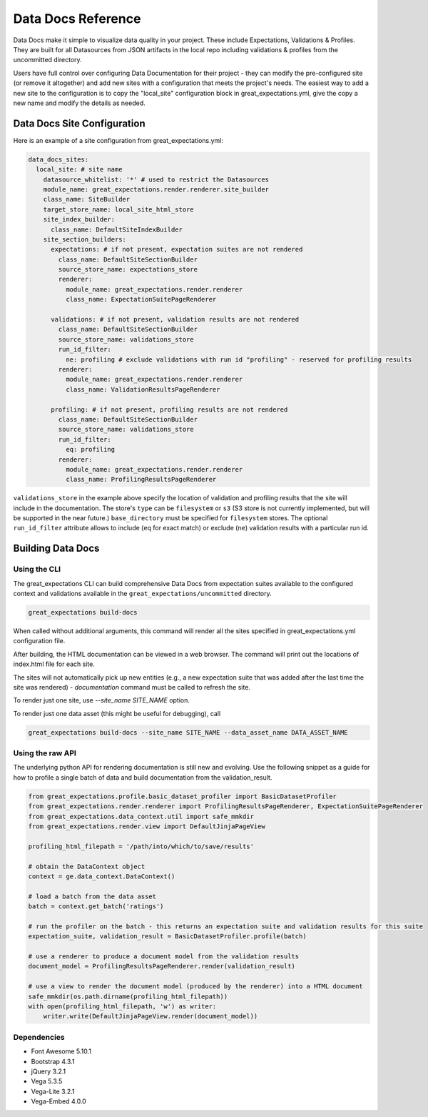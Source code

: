 .. _data_docs_reference:

######################################
Data Docs Reference
######################################

Data Docs make it simple to visualize data quality in your project. These
include Expectations, Validations & Profiles. They are built for all
Datasources from JSON artifacts in the local repo including validations &
profiles from the uncommitted directory.

Users have full control over configuring Data Documentation for their project -
they can modify the pre-configured site (or remove it altogether) and add new
sites with a configuration that meets the project's needs. The easiest way to
add a new site to the configuration is to copy the "local_site" configuration
block in great_expectations.yml, give the copy a new name and modify the details
as needed.

***************************************
Data Docs Site Configuration
***************************************

Here is an example of a site configuration from great_expectations.yml:

.. code-block:: yaml

  data_docs_sites:
    local_site: # site name
      datasource_whitelist: '*' # used to restrict the Datasources
      module_name: great_expectations.render.renderer.site_builder
      class_name: SiteBuilder
      target_store_name: local_site_html_store
      site_index_builder:
        class_name: DefaultSiteIndexBuilder
      site_section_builders:
        expectations: # if not present, expectation suites are not rendered
          class_name: DefaultSiteSectionBuilder
          source_store_name: expectations_store
          renderer:
            module_name: great_expectations.render.renderer
            class_name: ExpectationSuitePageRenderer

        validations: # if not present, validation results are not rendered
          class_name: DefaultSiteSectionBuilder
          source_store_name: validations_store
          run_id_filter:
            ne: profiling # exclude validations with run id "profiling" - reserved for profiling results
          renderer:
            module_name: great_expectations.render.renderer
            class_name: ValidationResultsPageRenderer

        profiling: # if not present, profiling results are not rendered
          class_name: DefaultSiteSectionBuilder
          source_store_name: validations_store
          run_id_filter:
            eq: profiling
          renderer:
            module_name: great_expectations.render.renderer
            class_name: ProfilingResultsPageRenderer

``validations_store`` in the example above specify the location of validation
and profiling results that the site will include in the documentation. The
store's ``type`` can be ``filesystem`` or ``s3`` (S3 store is not currently
implemented, but will be supported in the near future.) ``base_directory`` must
be specified for ``filesystem`` stores. The optional ``run_id_filter`` attribute
allows to include (``eq`` for exact match) or exclude (``ne``) validation
results with a particular run id.

*************************
Building Data Docs
*************************

Using the CLI
===============

The great_expectations CLI can build comprehensive Data Docs from expectation
suites available to the configured context and validations available in the
``great_expectations/uncommitted`` directory.

.. code-block:: bash

    great_expectations build-docs


When called without additional arguments, this command will render all the sites specified in great_expectations.yml configuration file.

After building, the HTML documentation can be viewed in a web browser. The command will print out the locations of index.html file for each site.

The sites will not automatically pick up new entities (e.g., a new expectation suite that was added after the last time the site was rendered) - `documentation` command must be called to refresh the site.

To render just one site, use `--site_name SITE_NAME` option.

To render just one data asset (this might be useful for debugging), call

.. code-block:: bash

    great_expectations build-docs --site_name SITE_NAME --data_asset_name DATA_ASSET_NAME


Using the raw API
===================

The underlying python API for rendering documentation is still new and evolving. Use the following snippet as a guide
for how to profile a single batch of data and build documentation from the validation_result.


.. code-block:: python

  from great_expectations.profile.basic_dataset_profiler import BasicDatasetProfiler
  from great_expectations.render.renderer import ProfilingResultsPageRenderer, ExpectationSuitePageRenderer
  from great_expectations.data_context.util import safe_mmkdir
  from great_expectations.render.view import DefaultJinjaPageView

  profiling_html_filepath = '/path/into/which/to/save/results'

  # obtain the DataContext object
  context = ge.data_context.DataContext()

  # load a batch from the data asset
  batch = context.get_batch('ratings')

  # run the profiler on the batch - this returns an expectation suite and validation results for this suite
  expectation_suite, validation_result = BasicDatasetProfiler.profile(batch)

  # use a renderer to produce a document model from the validation results
  document_model = ProfilingResultsPageRenderer.render(validation_result)

  # use a view to render the document model (produced by the renderer) into a HTML document
  safe_mmkdir(os.path.dirname(profiling_html_filepath))
  with open(profiling_html_filepath, 'w') as writer:
      writer.write(DefaultJinjaPageView.render(document_model))


Dependencies
===============
* Font Awesome 5.10.1
* Bootstrap 4.3.1
* jQuery 3.2.1
* Vega 5.3.5
* Vega-Lite 3.2.1
* Vega-Embed 4.0.0

